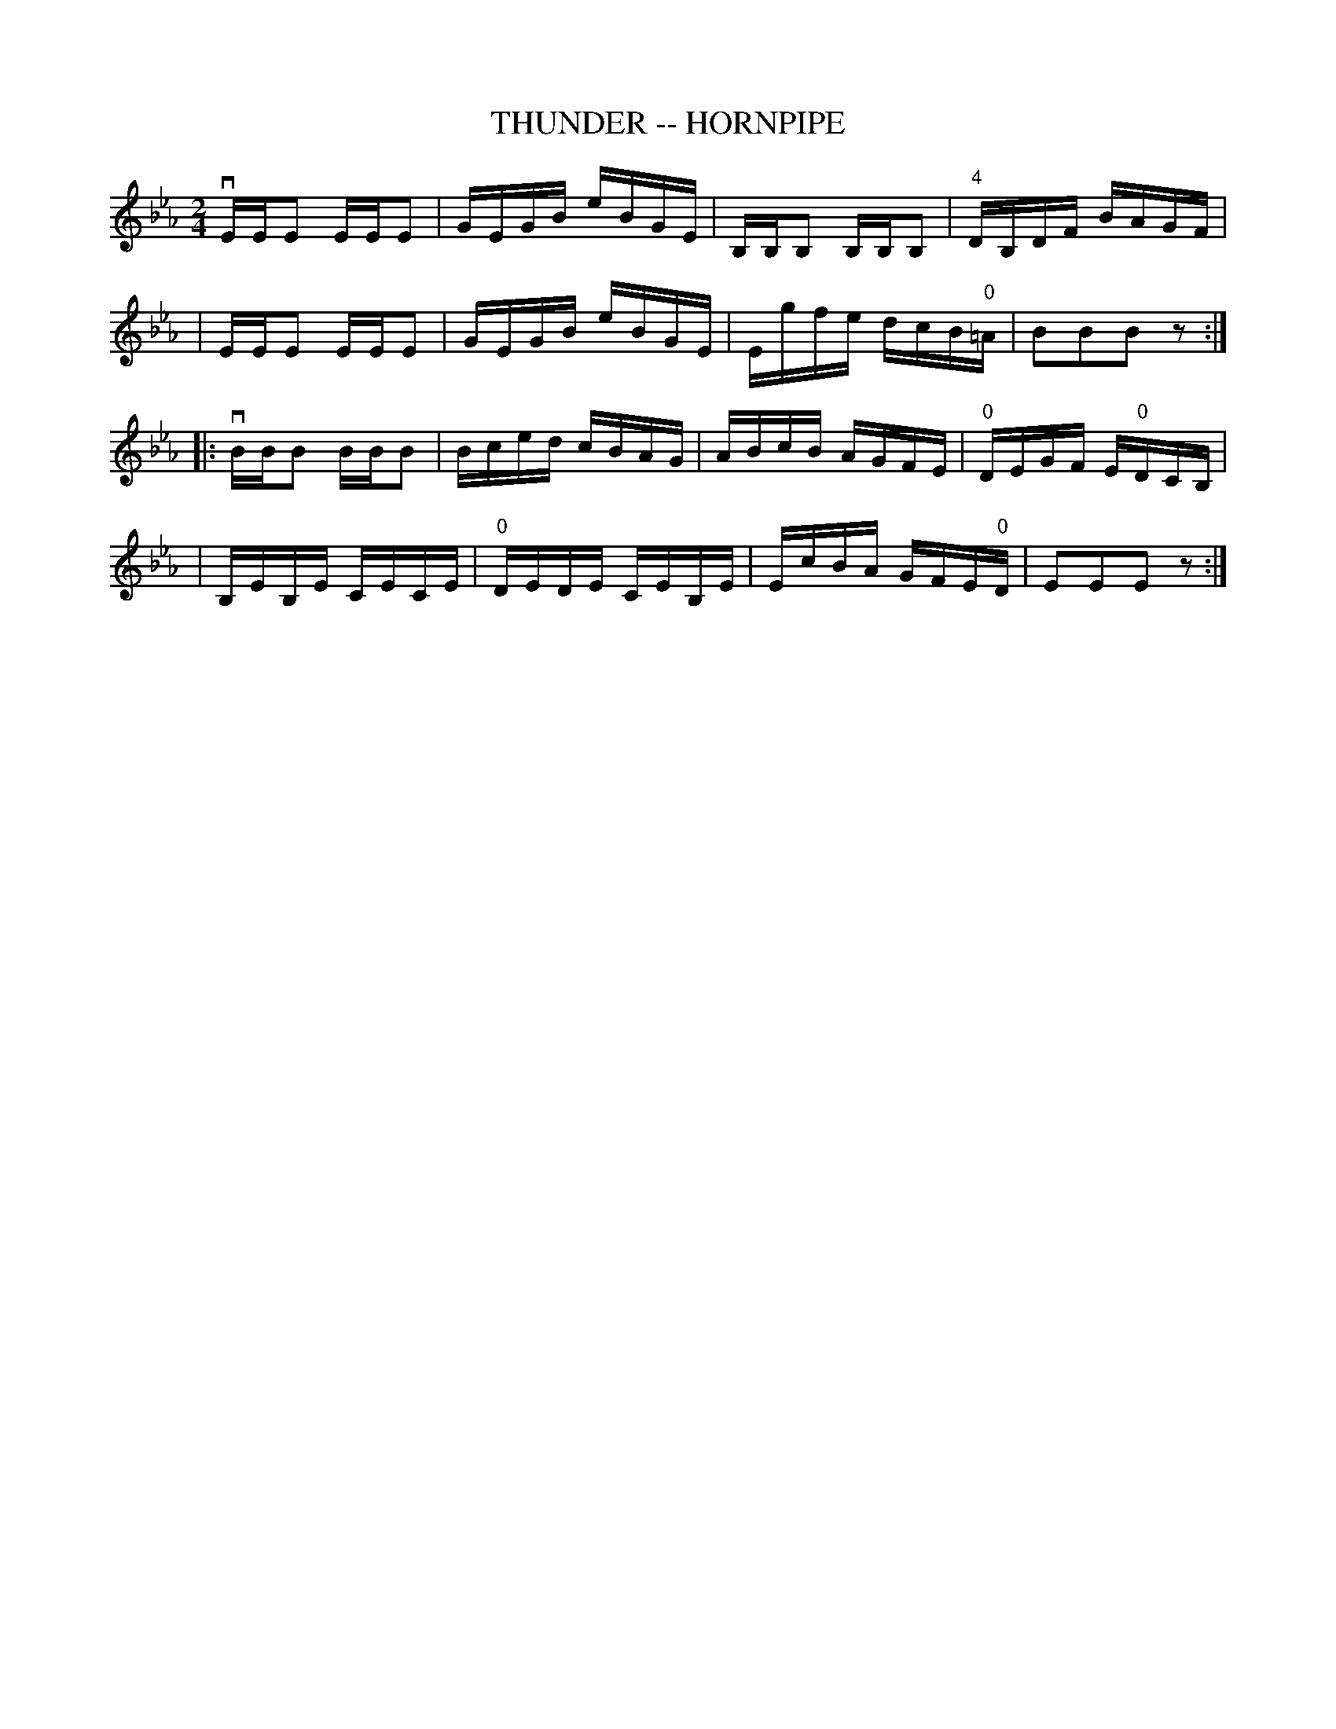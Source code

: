 X: 1
T: THUNDER -- HORNPIPE
B: Ryan's Mammoth Collection of Fiddle Tunes
R: hornpipe
M: 2/4
L: 1/16
Z: Contributed 20010926182700 by John Chambers jmchambers:rcn.net
K: Eb
 vEEE2 EEE2 | GEGB eBGE | B,B,B,2 B,B,B,2 | "4"DB,DF BAGF |
| EEE2 EEE2 | GEGB eBGE | Egfe dcB"0"=A | B2B2B2z2 :|
|: vBBB2 BBB2 | Bced cBAG | ABcB AGFE | "0"DEGF E"0"DCB, |
| B,EB,E CECE | "0"DEDE CEB,E | EcBA GFE"0"D | E2E2E2z2 :|
